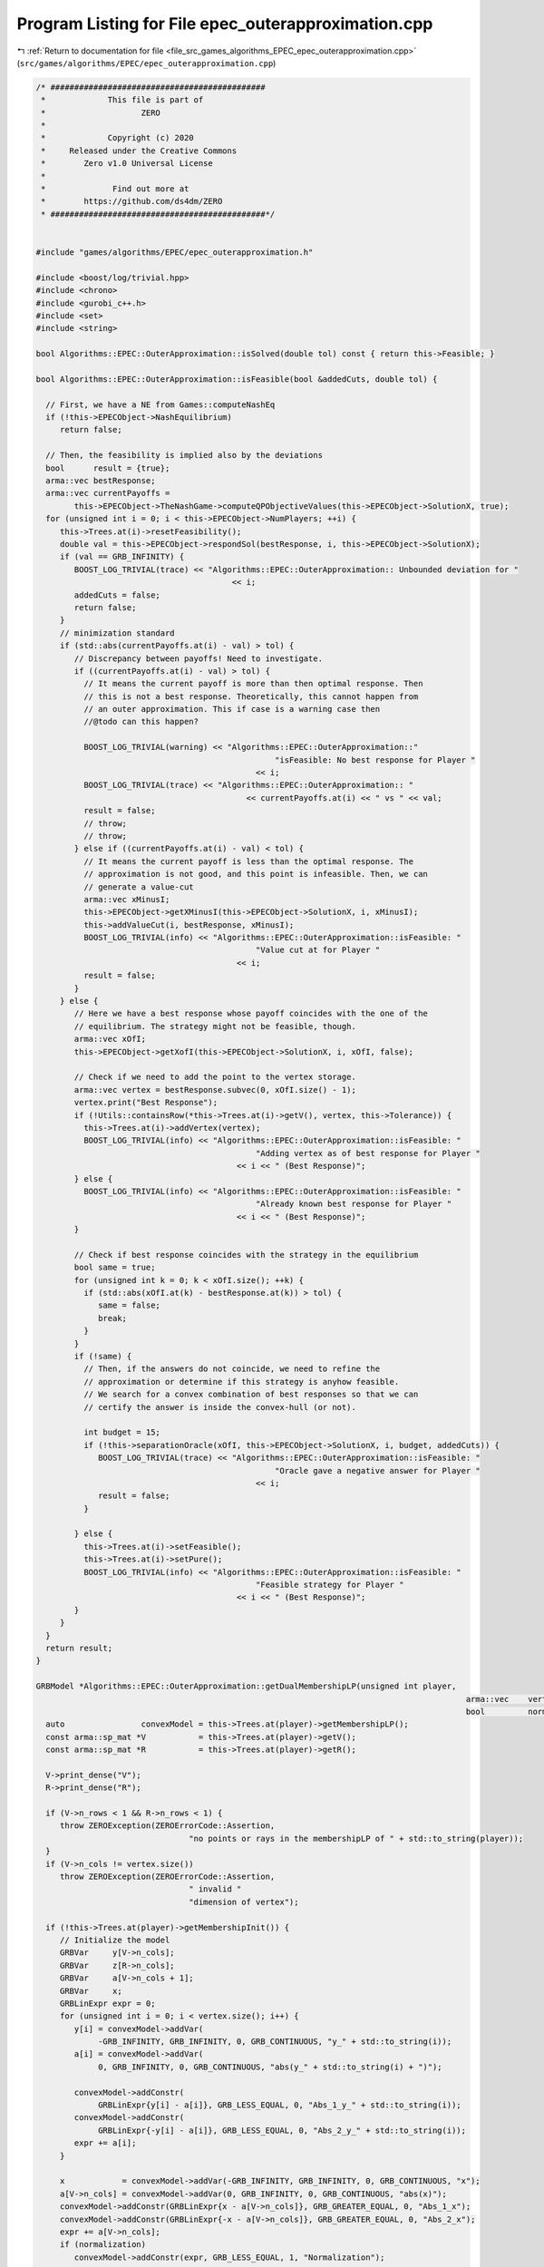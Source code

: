 
.. _program_listing_file_src_games_algorithms_EPEC_epec_outerapproximation.cpp:

Program Listing for File epec_outerapproximation.cpp
====================================================

|exhale_lsh| :ref:`Return to documentation for file <file_src_games_algorithms_EPEC_epec_outerapproximation.cpp>` (``src/games/algorithms/EPEC/epec_outerapproximation.cpp``)

.. |exhale_lsh| unicode:: U+021B0 .. UPWARDS ARROW WITH TIP LEFTWARDS

.. code-block:: cpp

   /* #############################################
    *             This file is part of
    *                    ZERO
    *
    *             Copyright (c) 2020
    *     Released under the Creative Commons
    *        Zero v1.0 Universal License
    *
    *              Find out more at
    *        https://github.com/ds4dm/ZERO
    * #############################################*/
   
   
   #include "games/algorithms/EPEC/epec_outerapproximation.h"
   
   #include <boost/log/trivial.hpp>
   #include <chrono>
   #include <gurobi_c++.h>
   #include <set>
   #include <string>
   
   bool Algorithms::EPEC::OuterApproximation::isSolved(double tol) const { return this->Feasible; }
   
   bool Algorithms::EPEC::OuterApproximation::isFeasible(bool &addedCuts, double tol) {
   
     // First, we have a NE from Games::computeNashEq
     if (!this->EPECObject->NashEquilibrium)
        return false;
   
     // Then, the feasibility is implied also by the deviations
     bool      result = {true};
     arma::vec bestResponse;
     arma::vec currentPayoffs =
           this->EPECObject->TheNashGame->computeQPObjectiveValues(this->EPECObject->SolutionX, true);
     for (unsigned int i = 0; i < this->EPECObject->NumPlayers; ++i) {
        this->Trees.at(i)->resetFeasibility();
        double val = this->EPECObject->respondSol(bestResponse, i, this->EPECObject->SolutionX);
        if (val == GRB_INFINITY) {
           BOOST_LOG_TRIVIAL(trace) << "Algorithms::EPEC::OuterApproximation:: Unbounded deviation for "
                                            << i;
           addedCuts = false;
           return false;
        }
        // minimization standard
        if (std::abs(currentPayoffs.at(i) - val) > tol) {
           // Discrepancy between payoffs! Need to investigate.
           if ((currentPayoffs.at(i) - val) > tol) {
             // It means the current payoff is more than then optimal response. Then
             // this is not a best response. Theoretically, this cannot happen from
             // an outer approximation. This if case is a warning case then
             //@todo can this happen?
   
             BOOST_LOG_TRIVIAL(warning) << "Algorithms::EPEC::OuterApproximation::"
                                                     "isFeasible: No best response for Player "
                                                 << i;
             BOOST_LOG_TRIVIAL(trace) << "Algorithms::EPEC::OuterApproximation:: "
                                               << currentPayoffs.at(i) << " vs " << val;
             result = false;
             // throw;
             // throw;
           } else if ((currentPayoffs.at(i) - val) < tol) {
             // It means the current payoff is less than the optimal response. The
             // approximation is not good, and this point is infeasible. Then, we can
             // generate a value-cut
             arma::vec xMinusI;
             this->EPECObject->getXMinusI(this->EPECObject->SolutionX, i, xMinusI);
             this->addValueCut(i, bestResponse, xMinusI);
             BOOST_LOG_TRIVIAL(info) << "Algorithms::EPEC::OuterApproximation::isFeasible: "
                                                 "Value cut at for Player "
                                             << i;
             result = false;
           }
        } else {
           // Here we have a best response whose payoff coincides with the one of the
           // equilibrium. The strategy might not be feasible, though.
           arma::vec xOfI;
           this->EPECObject->getXofI(this->EPECObject->SolutionX, i, xOfI, false);
   
           // Check if we need to add the point to the vertex storage.
           arma::vec vertex = bestResponse.subvec(0, xOfI.size() - 1);
           vertex.print("Best Response");
           if (!Utils::containsRow(*this->Trees.at(i)->getV(), vertex, this->Tolerance)) {
             this->Trees.at(i)->addVertex(vertex);
             BOOST_LOG_TRIVIAL(info) << "Algorithms::EPEC::OuterApproximation::isFeasible: "
                                                 "Adding vertex as of best response for Player "
                                             << i << " (Best Response)";
           } else {
             BOOST_LOG_TRIVIAL(info) << "Algorithms::EPEC::OuterApproximation::isFeasible: "
                                                 "Already known best response for Player "
                                             << i << " (Best Response)";
           }
   
           // Check if best response coincides with the strategy in the equilibrium
           bool same = true;
           for (unsigned int k = 0; k < xOfI.size(); ++k) {
             if (std::abs(xOfI.at(k) - bestResponse.at(k)) > tol) {
                same = false;
                break;
             }
           }
           if (!same) {
             // Then, if the answers do not coincide, we need to refine the
             // approximation or determine if this strategy is anyhow feasible.
             // We search for a convex combination of best responses so that we can
             // certify the answer is inside the convex-hull (or not).
   
             int budget = 15;
             if (!this->separationOracle(xOfI, this->EPECObject->SolutionX, i, budget, addedCuts)) {
                BOOST_LOG_TRIVIAL(trace) << "Algorithms::EPEC::OuterApproximation::isFeasible: "
                                                     "Oracle gave a negative answer for Player "
                                                 << i;
                result = false;
             }
   
           } else {
             this->Trees.at(i)->setFeasible();
             this->Trees.at(i)->setPure();
             BOOST_LOG_TRIVIAL(info) << "Algorithms::EPEC::OuterApproximation::isFeasible: "
                                                 "Feasible strategy for Player "
                                             << i << " (Best Response)";
           }
        }
     }
     return result;
   }
   
   GRBModel *Algorithms::EPEC::OuterApproximation::getDualMembershipLP(unsigned int player,
                                                                                             arma::vec    vertex,
                                                                                             bool         normalization) {
     auto                convexModel = this->Trees.at(player)->getMembershipLP();
     const arma::sp_mat *V           = this->Trees.at(player)->getV();
     const arma::sp_mat *R           = this->Trees.at(player)->getR();
   
     V->print_dense("V");
     R->print_dense("R");
   
     if (V->n_rows < 1 && R->n_rows < 1) {
        throw ZEROException(ZEROErrorCode::Assertion,
                                   "no points or rays in the membershipLP of " + std::to_string(player));
     }
     if (V->n_cols != vertex.size())
        throw ZEROException(ZEROErrorCode::Assertion,
                                   " invalid "
                                   "dimension of vertex");
   
     if (!this->Trees.at(player)->getMembershipInit()) {
        // Initialize the model
        GRBVar     y[V->n_cols];
        GRBVar     z[R->n_cols];
        GRBVar     a[V->n_cols + 1];
        GRBVar     x;
        GRBLinExpr expr = 0;
        for (unsigned int i = 0; i < vertex.size(); i++) {
           y[i] = convexModel->addVar(
                -GRB_INFINITY, GRB_INFINITY, 0, GRB_CONTINUOUS, "y_" + std::to_string(i));
           a[i] = convexModel->addVar(
                0, GRB_INFINITY, 0, GRB_CONTINUOUS, "abs(y_" + std::to_string(i) + ")");
   
           convexModel->addConstr(
                GRBLinExpr{y[i] - a[i]}, GRB_LESS_EQUAL, 0, "Abs_1_y_" + std::to_string(i));
           convexModel->addConstr(
                GRBLinExpr{-y[i] - a[i]}, GRB_LESS_EQUAL, 0, "Abs_2_y_" + std::to_string(i));
           expr += a[i];
        }
   
        x            = convexModel->addVar(-GRB_INFINITY, GRB_INFINITY, 0, GRB_CONTINUOUS, "x");
        a[V->n_cols] = convexModel->addVar(0, GRB_INFINITY, 0, GRB_CONTINUOUS, "abs(x)");
        convexModel->addConstr(GRBLinExpr{x - a[V->n_cols]}, GRB_GREATER_EQUAL, 0, "Abs_1_x");
        convexModel->addConstr(GRBLinExpr{-x - a[V->n_cols]}, GRB_GREATER_EQUAL, 0, "Abs_2_x");
        expr += a[V->n_cols];
        if (normalization)
           convexModel->addConstr(expr, GRB_LESS_EQUAL, 1, "Normalization");
   
        // Hyperplanes for vertices
        for (unsigned int i = 0; i < V->n_rows; i++) {
           expr = x;
           for (auto j = V->begin_row(i); j != V->end_row(i); ++j)
             expr += (*j) * y[j.col()];
           convexModel->addConstr(expr, GRB_LESS_EQUAL, 0, "V_" + std::to_string(i));
        }
        this->Trees.at(player)->incrementVertices(V->n_rows);
   
        for (unsigned int i = 0; i < R->n_rows; i++) {
           for (auto j = R->begin_row(i); j != R->end_row(i); ++j)
             expr += (*j) * y[j.col()];
           convexModel->addConstr(expr, GRB_LESS_EQUAL, 0, "R_" + std::to_string(i));
        }
   
        this->Trees.at(player)->incrementRays(R->n_rows);
   
        // For the eventual Farkas' proof of infeasibility
        convexModel->set(GRB_IntParam_InfUnbdInfo, 1);
        convexModel->set(GRB_IntParam_DualReductions, 0);
        convexModel->set(GRB_IntParam_OutputFlag, 0);
        convexModel->set(GRB_IntParam_SolutionLimit, 100);
        this->Trees.at(player)->setMembershipInit();
        BOOST_LOG_TRIVIAL(trace) << "Algorithms::EPEC::OuterApproximation::"
                                             "getDualMembershipLP: created model";
     } else {
        // current number of vertices in the model
        if (this->Trees.at(player)->getVertexCount() < V->n_rows) {
           // Then, we need to update the model by adding new constraints
           GRBLinExpr expr = 0;
           for (unsigned int i = this->Trees.at(player)->getVertexCount(); i < V->n_rows; i++) {
             expr = convexModel->getVarByName("x");
             for (auto j = V->begin_row(i); j != V->end_row(i); ++j)
                expr += (*j) * convexModel->getVarByName("y_" + std::to_string(j.col()));
   
             convexModel->addConstr(expr, GRB_LESS_EQUAL, 0, "V_" + std::to_string(i));
           }
           this->Trees.at(player)->incrementVertices(V->n_rows -
                                                                   this->Trees.at(player)->getVertexCount());
        }
   
        // current number of rays in the model
        if (this->Trees.at(player)->getRayCount() < R->n_rows) {
           // Then, we need to update the model by adding new constraints
           GRBLinExpr expr = 0;
           for (unsigned int i = this->Trees.at(player)->getRayCount(); i < R->n_rows; i++) {
             for (auto j = R->begin_row(i); j != R->end_row(i); ++j)
                expr += (*j) * convexModel->getVarByName("y_" + std::to_string(j.col()));
   
             convexModel->addConstr(expr, GRB_LESS_EQUAL, 0, "R_" + std::to_string(i));
           }
   
           this->Trees.at(player)->incrementRays(R->n_rows - this->Trees.at(player)->getRayCount());
        }
   
        BOOST_LOG_TRIVIAL(trace) << "Algorithms::EPEC::OuterApproximation::"
                                             "getDualMembershipLP: updated model";
     }
     convexModel->update();
     GRBLinExpr expr = convexModel->getVarByName("x");
     for (int j = 0; j < vertex.size(); ++j)
        expr += vertex.at(j) * convexModel->getVarByName("y_" + std::to_string(j));
   
     convexModel->setObjective(expr, GRB_MAXIMIZE);
     convexModel->update();
     return convexModel;
   }
   
   bool Algorithms::EPEC::OuterApproximation::separationOracle(
        arma::vec &xOfI, arma::vec &x, unsigned int player, int budget, bool &addedCuts) {
   
     for (int k = 0; k < budget; ++k) {
        // First, we check whether the point is a convex combination of feasible
        // KNOWN points
   
        xOfI.print("Point to separate: ");
        const arma::sp_mat *V           = this->Trees.at(player)->getV();
        auto                convexModel = this->getDualMembershipLP(player, xOfI, true);
   
        convexModel->write("dat/Convex" + std::to_string(player) + ".lp");
        convexModel->optimize();
   
        int status = convexModel->get(GRB_IntAttr_Status);
        BOOST_LOG_TRIVIAL(trace) << "Algorithms::EPEC::OuterApproximation::separationOracle: "
                                             "MermbershipLP status is "
                                         << status;
        if (status == GRB_OPTIMAL) {
           if (convexModel->getObjective().getValue() == 0 &&
                convexModel->getConstrByName("Normalization").get(GRB_DoubleAttr_Slack) == 1) {
             // this->Trees.at(player)->addVertex(xOfI);
             BOOST_LOG_TRIVIAL(info) << "Algorithms::EPEC::OuterApproximation::separationOracle: "
                                                 "The point is a convex combination of known points! Player "
                                             << player;
   
             this->Trees.at(player)->setFeasible();
   
             arma::vec support;
             support.zeros(this->Trees.at(player)->getVertexCount());
             auto test = convexModel->getVarByName("x").get(GRB_DoubleAttr_X);
             for (unsigned int v = 0; v < this->Trees.at(player)->getVertexCount(); ++v) {
                // abs to avoid misunderstanding with sign conventions
                support.at(v) =
                     convexModel->getConstrByName("V_" + std::to_string(v)).get(GRB_DoubleAttr_Pi);
             }
             support.print("MNE Support: ");
             if (support.max() == 1)
                this->Trees.at(player)->setPure();
             return true;
           }
        }
   
        // Else, the status should be OPTIMAL but without the objective of zero
        if (status == GRB_OPTIMAL) {
           // Get the Farkas' in the form of the unbounded ray of the dual of the
           // dualMembershipLP (the primal)
           BOOST_LOG_TRIVIAL(info) << "Algorithms::EPEC::OuterApproximation::separationOracle: "
                                               "The point is NOT a convex combination of known points! Found "
                                           << convexModel->get(GRB_IntAttr_SolCount) << " solutions. Player "
                                           << player;
           for (int z = 0; z < convexModel->get(GRB_IntAttr_SolCount); ++z) {
             convexModel->getEnv().set(GRB_IntParam_SolutionNumber, z);
             arma::vec cutLHS;
             cutLHS.zeros(xOfI.size());
   
             for (unsigned int i = 0; i < xOfI.size(); i++)
                cutLHS.at(i) = convexModel->getVarByName("y_" + std::to_string(i)).get(GRB_DoubleAttr_X);
             cutLHS.print("Separating hyperplane: ");
   
             // Optimize the resulting inequality over the original feasible set
             auto       leaderModel = this->EPECObject->respond(player, x);
             GRBLinExpr expr        = 0;
             for (unsigned int i = 0; i < xOfI.size(); ++i)
                expr += cutLHS.at(i) * leaderModel->getVarByName("x_" + std::to_string(i));
   
             leaderModel->setObjective(expr, GRB_MAXIMIZE);
             leaderModel->update();
             leaderModel->set(GRB_IntParam_InfUnbdInfo, 1);
             leaderModel->set(GRB_IntParam_DualReductions, 0);
             leaderModel->set(GRB_IntParam_OutputFlag, 0);
             leaderModel->write("dat/LeaderModel" + std::to_string(player) + ".lp");
             leaderModel->optimize();
             status = leaderModel->get(GRB_IntAttr_Status);
   
             if (status == GRB_OPTIMAL) {
                double cutV = leaderModel->getObjective().getValue();
                BOOST_LOG_TRIVIAL(trace)
                     << "Algorithms::EPEC::OuterApproximation::separationOracle: "
                         "LeaderModel status = "
                     << std::to_string(status) << " with objective=" << cutV << " for Player " << player;
                arma::vec val  = cutLHS.t() * xOfI; // c^T xOfI
                arma::vec val2 = cutLHS.t() * V->row(0).t();
                BOOST_LOG_TRIVIAL(trace)
                     << "Algorithms::EPEC::OuterApproximation::separationOracle: c^Tv=" << cutV
                     << " -- c^TxOfI=" << val.at(0) << " -- c^TV(0)=" << val2.at(0);
                if (cutV - val.at(0) < -this->Tolerance) {
                   // False, but we have a cut :-)
                   // Ciao Moni
                   cutV              = cutV;
                   arma::sp_mat cutL = Utils::resizePatch(
                        arma::sp_mat{cutLHS}.t(), 1, this->outerLCP.at(player)->getNumCols());
                   if (this->outerLCP.at(player)->containCut(
                             Utils::resizePatch(cutLHS, this->outerLCP.at(player)->getNumCols()), cutV)) {
                     BOOST_LOG_TRIVIAL(info) << "Algorithms::EPEC::OuterApproximation::separationOracle: "
                                                         "cut already added for Player "
                                                     << player;
                     // throw;
                     break;
   
                   } else {
                     this->outerLCP.at(player)->addCustomCuts(cutL, arma::vec{cutV});
                     BOOST_LOG_TRIVIAL(info) << "Algorithms::EPEC::OuterApproximation::separationOracle: "
                                                         "adding cut for Player "
                                                     << player;
                     addedCuts = true;
                     return false;
                   }
                } else {
                   // We found a new vertex
                   arma::vec v;
                   v.zeros(V->n_cols);
                   for (unsigned int i = 0; i < V->n_cols; ++i) {
                     v[i] = leaderModel->getVarByName("x_" + std::to_string(i)).get(GRB_DoubleAttr_X);
                   }
   
                   v.print("Vertex found: ");
                   if (Utils::containsRow(*this->Trees.at(player)->getV(), v, this->Tolerance)) {
                     BOOST_LOG_TRIVIAL(warning)
                           << "Algorithms::EPEC::OuterApproximation::separationOracle: "
                               "duplicate vertex for  player "
                           << player;
                     //@todo
                     break;
                     // throw;
                   } else {
                     this->Trees.at(player)->addVertex(v);
                     v.print("Vertex");
                     BOOST_LOG_TRIVIAL(info)
                           << "Algorithms::EPEC::OuterApproximation::separationOracle: "
                               "adding vertex for Player. "
                           << (budget - k - 1) << " iterations left for player " << player;
                     break;
                   }
                }
   
             } // status optimal for leaderModel
             else if (status == GRB_UNBOUNDED) {
                // Check for a new ray
                arma::vec normalizedRay = Utils::normalize(cutLHS);
                if (!Utils::containsRow(
                           *this->Trees.at(player)->getR(), normalizedRay, this->Tolerance)) {
                   BOOST_LOG_TRIVIAL(warning) << "Algorithms::EPEC::OuterApproximation::separationOracle: "
                                                           "new ray for  player "
                                                       << player;
                   this->Trees.at(player)->addRay(normalizedRay);
                   break;
                } else {
                   BOOST_LOG_TRIVIAL(warning) << "Algorithms::EPEC::OuterApproximation::separationOracle: "
                                                           "duplicate ray for player "
                                                       << player;
                   break;
                }
   
             } // status unbounded for leaderModel
   
             else
                throw ZEROException(ZEROErrorCode::Assertion,
                                           "Unknown status for leaderModel for player " +
                                                std::to_string(player));
           } // end for
             // no separation
        } else {
           throw ZEROException(ZEROErrorCode::Assertion,
                                     "Unknown status for convexModel for player " + std::to_string(player));
        }
     }
     return false;
   }
   
   void Algorithms::EPEC::OuterApproximation::addValueCut(unsigned int player,
                                                                            arma::vec    xOfIBestResponse,
                                                                            arma::vec    xMinusI) {
   
     double cutRHS = this->EPECObject->PlayersQP.at(player)->computeObjective(
           Utils::resizePatch(xOfIBestResponse, this->EPECObject->PlayersQP.at(player)->getNy(), 1),
           Utils::resizePatch(xMinusI, this->EPECObject->PlayersQP.at(player)->getNx(), 1),
           false);
     arma::vec LHS = this->EPECObject->LeaderObjective.at(player)->c +
                           this->EPECObject->LeaderObjective.at(player)->C * xMinusI;
     arma::sp_mat cutLHS =
           Utils::resizePatch(arma::sp_mat{LHS}.t(), 1, this->outerLCP.at(player)->getNumCols());
     BOOST_LOG_TRIVIAL(info) << "Algorithms::EPEC::OuterApproximation::addValueCut: "
                                         "adding cut for Player "
                                     << player;
     this->outerLCP.at(player)->addCustomCuts(-cutLHS, arma::vec{-cutRHS});
   }
   
   void Algorithms::EPEC::OuterApproximation::solve() {
     // Set the initial point for all countries as 0 and solve the respective LCPs?
     this->EPECObject->SolutionX.zeros(this->EPECObject->NumVariables);
     bool solved = {false};
     if (this->EPECObject->Stats.AlgorithmData.TimeLimit.get() > 0)
        this->EPECObject->InitTime = std::chrono::high_resolution_clock::now();
   
     this->EPECObject->Stats.NumIterations.set(0);
     if (this->EPECObject->Stats.AlgorithmData.TimeLimit.get() > 0)
        this->EPECObject->InitTime = std::chrono::high_resolution_clock::now();
   
     // Initialize Trees
     this->Trees     = std::vector<OuterTree *>(this->EPECObject->NumPlayers, 0);
     this->Incumbent = std::vector<OuterTree::Node *>(this->EPECObject->NumPlayers, 0);
     for (unsigned int i = 0; i < this->EPECObject->NumPlayers; i++) {
        Trees.at(i)     = new OuterTree(this->outerLCP.at(i)->getNumRows(), this->Env);
        Incumbent.at(i) = Trees.at(i)->getRoot();
     }
   
     bool branch = true;
     int  comp   = 0;
     // In this case, branchingLocations is a vector of locations with the length
     // of this->EPECObject->NumPlayers
     std::vector<int>      branchingLocations;
     std::vector<long int> branches;
     while (!solved) {
        branchingLocations.clear();
        this->EPECObject->Stats.NumIterations.set(this->EPECObject->Stats.NumIterations.get() + 1);
        BOOST_LOG_TRIVIAL(info) << "Algorithms::EPEC::OuterApproximation::solve: Iteration "
                                        << std::to_string(this->EPECObject->Stats.NumIterations.get());
   
        comp               = 0;
        branchingLocations = std::vector<int>(this->EPECObject->NumPlayers, -1);
   
        if (branch) {
           for (int j = 0; j < this->EPECObject->NumPlayers; ++j) {
             if (Incumbent.at(j)->getCumulativeBranches() == Trees.at(j)->getEncodingSize())
                comp++;
             else {
                if (this->EPECObject->Stats.NumIterations.get() == 1) {
                   branchingLocations.at(j) = this->getFirstBranchLocation(j, Incumbent.at(j));
                } else {
                   branchingLocations.at(j) = this->hybridBranching(j, Incumbent.at(j));
                }
             }
           }
   
           // Check at least a player has at least a branching candidate
           if (comp == this->EPECObject->NumPlayers) {
             BOOST_LOG_TRIVIAL(info) << "Algorithms::EPEC::OuterApproximation::solve: "
                                                 "Solved without any equilibrium.";
             this->EPECObject->Stats.Status.set(ZEROStatus::NashEqNotFound);
             solved = true;
             break;
           }
   
           // Check that there is at least a player has a branching selection with
           // hybrid branching
           if (*std::max_element(branchingLocations.begin(), branchingLocations.end()) < 0) {
   
             // No branching candidates.
             BOOST_LOG_TRIVIAL(info) << "Algorithms::EPEC::OuterApproximation::solve: "
                                                 "No more hybrid branching candidates for "
                                                 "any player. Checking if "
                                                 "any complementarities are left.";
             this->printCurrentApprox();
             for (int j = 0; j < this->EPECObject->NumPlayers; ++j)
                branchingLocations.at(j) = this->getFirstBranchLocation(j, Incumbent.at(j));
   
             if (*std::max_element(branchingLocations.begin(), branchingLocations.end()) < 0) {
                BOOST_LOG_TRIVIAL(info) << "Algorithms::EPEC::OuterApproximation::solve: "
                                                    "No more branching candidates.";
                this->EPECObject->Stats.Status.set(ZEROStatus::NashEqNotFound);
                break;
             }
           }
        }
   
        for (int j = 0; j < this->EPECObject->NumPlayers; ++j) {
           if (branchingLocations.at(j) > -1) {
             branches           = Trees.at(j)->singleBranch(branchingLocations.at(j), *Incumbent.at(j));
             auto childEncoding = this->Trees.at(j)->getNodes()->at(branches.at(0)).getEncoding();
             this->outerLCP.at(j)->outerApproximate(childEncoding, true);
             // By definition of hybrid branching, the node should be feasible
             Incumbent.at(j) = &(this->Trees.at(j)->getNodes()->at(branches.at(0)));
             BOOST_LOG_TRIVIAL(info) << "Algorithms::EPEC::OuterApproximation::solve: "
                                                 "branching candidate for player "
                                             << j << " is " << branchingLocations.at(j);
           } else if (!branch) {
             // if we don't branch.
             this->outerLCP.at(j)->outerApproximate(Incumbent.at(j)->getEncoding(), true);
             BOOST_LOG_TRIVIAL(info) << "Algorithms::EPEC::OuterApproximation::solve: "
                                                 "No branching for player "
                                             << j;
           }
        }
   
        this->printCurrentApprox();
        this->EPECObject->makePlayersQPs();
        // To make computeNashEq skip any feasibility check
        this->Feasible = true;
        if (this->EPECObject->Stats.AlgorithmData.TimeLimit.get() > 0) {
           const std::chrono::duration<double> timeElapsed =
                std::chrono::high_resolution_clock::now() - this->EPECObject->InitTime;
           const double timeRemaining =
                this->EPECObject->Stats.AlgorithmData.TimeLimit.get() - timeElapsed.count();
           this->EPECObject->computeNashEq(
                this->EPECObject->Stats.AlgorithmData.PureNashEquilibrium.get(), timeRemaining);
        } else {
           this->EPECObject->computeNashEq(
                this->EPECObject->Stats.AlgorithmData.PureNashEquilibrium.get());
        }
   
        this->Feasible = false;
        if (this->EPECObject->NashEquilibrium) {
           bool addedCuts{false};
           if (this->isFeasible(addedCuts)) {
             this->Feasible = true;
             this->EPECObject->Stats.Status.set(ZEROStatus::NashEqFound);
             BOOST_LOG_TRIVIAL(info) << "Algorithms::EPEC::OuterApproximation::solve: "
                                                 "Solved. ";
             return;
           } else {
             if (addedCuts) {
                branch = false;
                BOOST_LOG_TRIVIAL(info) << "Algorithms::EPEC::OuterApproximation::solve: "
                                                    "Cuts were added. Skipping next branching phase. ";
             } else {
                branch = true;
             }
           }
        } else {
           branch = true;
        }
        if (this->EPECObject->Stats.AlgorithmData.TimeLimit.get() > 0) {
           const std::chrono::duration<double> timeElapsed =
                std::chrono::high_resolution_clock::now() - this->EPECObject->InitTime;
           const double timeRemaining =
                this->EPECObject->Stats.AlgorithmData.TimeLimit.get() - timeElapsed.count();
           if (timeRemaining <= 0) {
             this->EPECObject->Stats.Status.set(ZEROStatus::TimeLimit);
             return;
           }
        }
     }
   }
   
   std::unique_ptr<GRBModel> Algorithms::EPEC::OuterApproximation::getFeasQP(const unsigned int player,
                                                                                                     const arma::vec    x) {
     // this->EPECObject->getXMinusI(this->EPECObject->SolutionX, player, xMinusI);
     arma::vec zeros;
     // Dummy vector of zeros associated to x^{-i}
     zeros.zeros(this->EPECObject->PlayersQP.at(player)->getNx());
     auto model = this->EPECObject->PlayersQP.at(player)->solveFixed(zeros, false);
     // Enforce QP::y to be x, namely the point to belong to the feasible region
     for (unsigned int j = 0; j < x.size(); j++)
        model->addConstr(model->getVarByName("y_" + std::to_string(j)),
                               GRB_EQUAL,
                               x.at(j),
                               "Fix_y_" + std::to_string(j));
     // Reset the objective
     model->setObjective(GRBLinExpr{0}, GRB_MINIMIZE);
     // model->write("dat/test.lp");
     return model;
   }
   
   int Algorithms::EPEC::OuterApproximation::hybridBranching(const unsigned int player,
                                                                                OuterTree::Node *  node) {
     BOOST_LOG_TRIVIAL(info) << "OuterApproximation::hybridBranching: Player " << player;
   
     int bestId = -1;
     if (this->EPECObject->NashEquilibrium) {
        arma::vec zeros, x;
   
        this->EPECObject->getXofI(this->EPECObject->SolutionX, player, x);
        if (x.size() != this->EPECObject->LeaderObjective.at(player)->c.n_rows)
           throw ZEROException(ZEROErrorCode::Assertion, "wrong dimensioned x^i");
   
        auto              currentEncoding = node->getEncoding();
        std::vector<bool> incumbentApproximation;
        double            bestScore = -1.0;
   
        for (unsigned int i = 0; i < currentEncoding.size(); i++) {
           // For each complementarity
           if (node->getAllowedBranchings().at(i)) {
             // Consider it if it is a good candidate for branching (namely, we
             // didn't branch on it, or it wasn't proven to be infeasible)
             incumbentApproximation = currentEncoding;
             // Include this complementarity in the approximation
             incumbentApproximation.at(i) = true;
             // Build the approximation
             this->outerLCP.at(player)->outerApproximate(incumbentApproximation, true);
             // If the approximation is infeasible, prune this branching location
             // from the candidates
             if (!this->outerLCP.at(player)->getFeasApprox())
                Trees.at(player)->denyBranchingLocation(*node, i);
             else {
                // In this case, we can check if the solution belongs to the outer
                // approximation
                this->EPECObject->makePlayerQP(player);
                // Get the QP model with other players decision QP::x fixed to zero
                // (since they only appear in the objective);
                auto model = this->getFeasQP(player, x);
                model->optimize();
                const int status = model->get(GRB_IntAttr_Status);
                if (status == GRB_INFEASIBLE) {
                   // If the status is infeasible, bingo! We want to get a measure of
                   // the constraint violations given by the current x
                   model->feasRelax(0, false, false, true);
                   model->optimize();
                   if (model->getObjective().getValue() > bestScore) {
                     bestId    = i;
                     bestScore = model->getObjective().getValue();
                     BOOST_LOG_TRIVIAL(debug)
                           << "OuterApproximation::hybridBranching: Player " << player
                           << " has violation of " << bestScore << " with complementarity " << i;
                   }
                } else {
                   BOOST_LOG_TRIVIAL(debug) << "OuterApproximation::hybridBranching: Player " << player
                                                    << " has no violation with complementarity " << i;
                }
             }
           }
        }
     }
     return bestId;
   }
   
   int Algorithms::EPEC::OuterApproximation::infeasibleBranching(const unsigned int     player,
                                                                                     const OuterTree::Node *node) {
     int result = -1;
     if (this->EPECObject->NashEquilibrium) {
        // There exists a Nash Equilibrium for the outer approximation, which is not
        // a Nash Equilibrium for the game
        arma::vec x, z;
        this->EPECObject->getXWithoutHull(this->EPECObject->SolutionX, x);
        z                                      = this->outerLCP.at(player)->zFromX(x);
        std::vector<short int> currentSolution = this->outerLCP.at(player)->solEncode(x);
   
        double maxInfeas = 0;
   
        //"The most infeasible" branching
        for (unsigned int i = 0; i < currentSolution.size(); i++) {
           unsigned int varPos = i >= this->outerLCP.at(player)->getLStart()
                                             ? i + this->outerLCP.at(player)->getNumberLeader()
                                             : i;
           if (x(varPos) > 0 && z(i) > 0 && node->getAllowedBranchings().at(i) &&
                currentSolution.at(i) == 0) {
             if ((x(varPos) + z(i)) > maxInfeas) {
                maxInfeas = x(varPos) + z(i);
                result    = i;
             }
           }
        }
     }
     return result;
   }
   
   int Algorithms::EPEC::OuterApproximation::deviationBranching(const unsigned int     player,
                                                                                    const OuterTree::Node *node) {
     int result = -1;
     if (this->EPECObject->NashEquilibrium) {
        // There exists a Nash Equilibrium for the outer approximation, which is not
        // a Nash Equilibrium for the game
        arma::vec dev;
        arma::vec x;
        this->EPECObject->getXWithoutHull(this->EPECObject->SolutionX, x);
        std::vector<short int> currentSolution = this->outerLCP.at(player)->solEncode(x);
        this->EPECObject->respondSol(dev, player, this->EPECObject->SolutionX);
        auto encoding = this->outerLCP.at(player)->solEncode(dev);
   
        for (unsigned int i = 0; i < encoding.size(); i++) {
           if (encoding.at(i) > 0 && node->getAllowedBranchings().at(i) && currentSolution.at(i) == 0) {
             result = i;
           }
        }
     }
     return result;
   }
   
   int Algorithms::EPEC::OuterApproximation::getFirstBranchLocation(const unsigned int     player,
                                                                                         const OuterTree::Node *node) {
     if (node->getCumulativeBranches() == Trees.at(player)->getEncodingSize())
        return -1;
     auto         model = this->outerLCP.at(player)->LCPasMIP(true);
     unsigned int nR    = this->outerLCP.at(player)->getNumRows();
     int          pos   = -nR;
     arma::vec    z, x;
     if (this->outerLCP.at(player)->extractSols(
                model.get(), z, x, true)) // If already infeasible, nothing to branch!
     {
        std::vector<short int> v1 = this->outerLCP.at(player)->solEncode(z, x);
   
        double       maxvalx{-1}, maxvalz{-1};
        unsigned int maxposx{0}, maxposz{0};
        for (unsigned int i = 0; i < nR; i++) {
           unsigned int varPos = i >= this->outerLCP.at(player)->getLStart()
                                             ? i + this->outerLCP.at(player)->getNumberLeader()
                                             : i;
           if (x(varPos) > maxvalx && node->getAllowedBranchings().at(i)) {
             maxvalx = x(varPos);
             maxposx = i;
           }
           if (z(i) > maxvalz && node->getAllowedBranchings().at(i)) {
             maxvalz = z(i);
             maxposz = i;
           }
        }
        pos = maxvalz > maxvalx ? maxposz : maxposx;
     } else {
        // The problem is infeasible!
        return -1;
     }
     return pos;
   }
   
   std::vector<int>
   Algorithms::EPEC::OuterApproximation::getNextBranchLocation(const unsigned int player,
                                                                                   OuterTree::Node *  node) {
     std::vector<int> decisions = {-1, -1, -1, -1};
     decisions.at(0)            = this->infeasibleBranching(player, node);
     decisions.at(1)            = this->deviationBranching(player, node);
     decisions.at(2)            = this->hybridBranching(player, node);
   
     if (decisions.at(0) < 0 && decisions.at(1) < 0 && decisions.at(2) < 0) {
        BOOST_LOG_TRIVIAL(info) << "Player " << player
                                        << ": branching with FirstBranchLocation is the only available choice";
        decisions.at(3) = this->getFirstBranchLocation(player, node);
     }
   
     BOOST_LOG_TRIVIAL(debug) << "Algorithms::EPEC::OuterApproximation::getNextBranchinglocation: "
                                           "given decisions are: ";
     BOOST_LOG_TRIVIAL(debug) << "Algorithms::EPEC::OuterApproximation::"
                                           "getNextBranchinglocation:\t Infeasible="
                                       << decisions.at(0);
     BOOST_LOG_TRIVIAL(debug) << "Algorithms::EPEC::OuterApproximation::"
                                           "getNextBranchinglocation:\t Deviation="
                                       << decisions.at(1);
     BOOST_LOG_TRIVIAL(debug) << "Algorithms::EPEC::OuterApproximation::"
                                           "getNextBranchinglocation:\t Hybrid="
                                       << decisions.at(2);
     BOOST_LOG_TRIVIAL(debug) << "Algorithms::EPEC::OuterApproximation::"
                                           "getNextBranchinglocation:\t First="
                                       << decisions.at(3);
     return decisions;
   }
   
   void Algorithms::EPEC::OuterApproximation::printCurrentApprox() {
     BOOST_LOG_TRIVIAL(info) << "Current Node Approximation:";
     for (unsigned int p = 0; p < this->EPECObject->NumPlayers; ++p) {
        std::stringstream msg;
        msg << "\tPlayer " << p << ":";
        for (unsigned int i = 0; i < this->Incumbent.at(p)->getEncoding().size(); i++) {
           msg << "\t" << this->Incumbent.at(p)->getEncoding().at(i);
        }
        BOOST_LOG_TRIVIAL(info) << msg.str();
     }
   }
   
   void Algorithms::EPEC::OuterApproximation::printBranchingLog(std::vector<int> vector) {
     BOOST_LOG_TRIVIAL(info) << "Current Branching Log:";
     BOOST_LOG_TRIVIAL(info) << "\tInfeasibleBranching: " << vector.at(0);
     BOOST_LOG_TRIVIAL(info) << "\tDeviationBranching: " << vector.at(1);
     BOOST_LOG_TRIVIAL(info) << "\tHybridBranching: " << vector.at(2);
     BOOST_LOG_TRIVIAL(info) << "\tFirstAvail: " << vector.at(3);
   }
   
   bool Algorithms::EPEC::OuterApproximation::isPureStrategy(double tol) const {
     if (!this->Feasible)
        return false;
     else {
        for (unsigned int i = 0; i < this->EPECObject->NumPlayers; ++i)
           if (!Trees.at(i)->getPure())
             return false;
   
        return true;
     }
   }
   
   Algorithms::EPEC::OuterTree::Node::Node(Node &parent, unsigned int idComp, unsigned long int id) {
     this->IdComps                      = std::vector<unsigned int>{idComp};
     this->Encoding                     = parent.Encoding;
     this->Encoding.at(idComp)          = true;
     this->AllowedBranchings            = parent.AllowedBranchings;
     this->AllowedBranchings.at(idComp) = false;
     this->Id                           = id;
     this->Parent                       = &parent;
   }
   
   Algorithms::EPEC::OuterTree::Node::Node(unsigned int encSize) {
     this->Encoding          = std::vector<bool>(encSize, 0);
     this->Id                = 0;
     this->AllowedBranchings = std::vector<bool>(encSize, true);
   }
   
   void Algorithms::EPEC::OuterTree::denyBranchingLocation(Algorithms::EPEC::OuterTree::Node &node,
                                                                             const unsigned int &location) {
     if (location >= this->EncodingSize)
        throw ZEROException(ZEROErrorCode::OutOfRange, "idComp is larger than the encoding size");
     if (!node.AllowedBranchings.at(location))
        BOOST_LOG_TRIVIAL(warning) << "Algorithms::EPEC::OuterTree::denyBranchingLocation: location "
                                                "has been already denied.";
     node.AllowedBranchings.at(location) = false;
   }
   
   void Algorithms::EPEC::OuterTree::denyBranchingLocations(Algorithms::EPEC::OuterTree::Node &node,
                                                                               const std::vector<int> &locations) {
     for (auto &location : locations) {
        if (location < 0)
           throw ZEROException(ZEROErrorCode::OutOfRange, "The branching location is negative");
        this->denyBranchingLocation(node, location);
     }
   }
   
   std::vector<long int>
   Algorithms::EPEC::OuterTree::singleBranch(const unsigned int                 idComp,
                                                           Algorithms::EPEC::OuterTree::Node &t) {
     if (idComp >= this->EncodingSize)
        throw ZEROException(ZEROErrorCode::OutOfRange, "idComp is larger than the encoding size");
     if (t.Encoding.at(idComp) != 0) {
        BOOST_LOG_TRIVIAL(warning)
             << "OuterTree: cannot branch on this complementary, since it already "
                 "has been processed.";
        return std::vector<long int>{-1};
     }
     auto child = Node(t, idComp, this->nextIdentifier());
   
     this->Nodes.push_back(child);
     return std::vector<long int>{this->NodeCounter - 1};
   }
   
   std::vector<long int> Algorithms::EPEC::OuterTree::multipleBranch(const std::vector<int> idsComp,
                                                                                           Node &                 t) {
     for (auto &idComp : idsComp) {
        if (idComp >= this->EncodingSize)
           throw ZEROException(ZEROErrorCode::OutOfRange, "idComp is larger than the encoding size");
        if (t.Encoding.at(idComp) != 0) {
           BOOST_LOG_TRIVIAL(warning)
                << "Tree: cannot branch on this complementary, since it already has "
                    "been processed.";
           return std::vector<long int>{-1};
        }
     }
     auto child = Node(t, idsComp, this->nextIdentifier());
   
     this->Nodes.push_back(child);
     return std::vector<long int>{this->NodeCounter - 1};
   }
   
   Algorithms::EPEC::OuterTree::Node::Node(Node &            parent,
                                                        std::vector<int>  idsComp,
                                                        unsigned long int id) {
     this->IdComps           = std::vector<unsigned int>();
     this->Encoding          = parent.Encoding;
     this->AllowedBranchings = parent.AllowedBranchings;
     for (auto &idComp : idsComp) {
        if (idComp < 0)
           throw ZEROException(ZEROErrorCode::Assertion, "idComp is negative");
        this->Encoding.at(idComp)          = true;
        this->AllowedBranchings.at(idComp) = false;
        this->IdComps.push_back(idComp);
     }
     this->Id     = id;
     this->Parent = &parent;
   }
